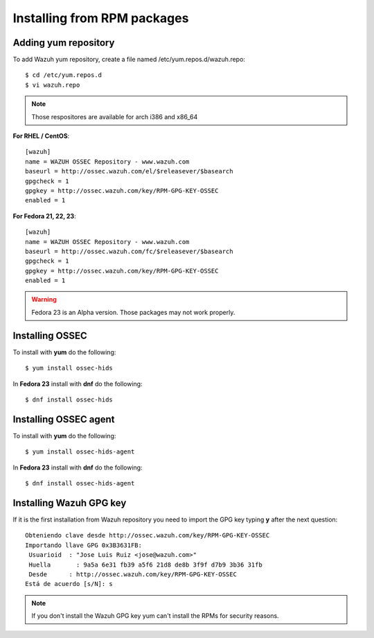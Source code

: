Installing from RPM packages
============================

Adding yum repository
---------------------

To add Wazuh yum repository, create a file named /etc/yum.repos.d/wazuh.repo::

   $ cd /etc/yum.repos.d
   $ vi wazuh.repo

.. note:: Those respositores are available for arch i386 and x86_64

**For RHEL / CentOS**::

   [wazuh]
   name = WAZUH OSSEC Repository - www.wazuh.com
   baseurl = http://ossec.wazuh.com/el/$releasever/$basearch
   gpgcheck = 1
   gpgkey = http://ossec.wazuh.com/key/RPM-GPG-KEY-OSSEC
   enabled = 1

**For Fedora 21, 22, 23**::


   [wazuh]
   name = WAZUH OSSEC Repository - www.wazuh.com
   baseurl = http://ossec.wazuh.com/fc/$releasever/$basearch
   gpgcheck = 1
   gpgkey = http://ossec.wazuh.com/key/RPM-GPG-KEY-OSSEC
   enabled = 1

.. warning:: Fedora 23 is an Alpha version. Those packages may not work properly.

Installing OSSEC
----------------

To install with **yum** do the following::

   $ yum install ossec-hids

In **Fedora 23** install with **dnf** do the following::

   $ dnf install ossec-hids

Installing OSSEC agent
----------------------

To install with **yum** do the following::

   $ yum install ossec-hids-agent

In **Fedora 23** install with **dnf** do the following::

   $ dnf install ossec-hids-agent

Installing Wazuh GPG key
------------------------

If it is the first installation from Wazuh repository you need to import
the GPG key typing **y** after the next question::

   Obteniendo clave desde http://ossec.wazuh.com/key/RPM-GPG-KEY-OSSEC
   Importando llave GPG 0x3B3631FB:
    Usuarioid  : "Jose Luis Ruiz <jose@wazuh.com>"
    Huella       : 9a5a 6e31 fb39 a5f6 21d8 de8b 3f9f d7b9 3b36 31fb
    Desde      : http://ossec.wazuh.com/key/RPM-GPG-KEY-OSSEC
   Está de acuerdo [s/N]: s

.. note:: If you don't install the Wazuh GPG key yum can't install the RPMs for security reasons.
